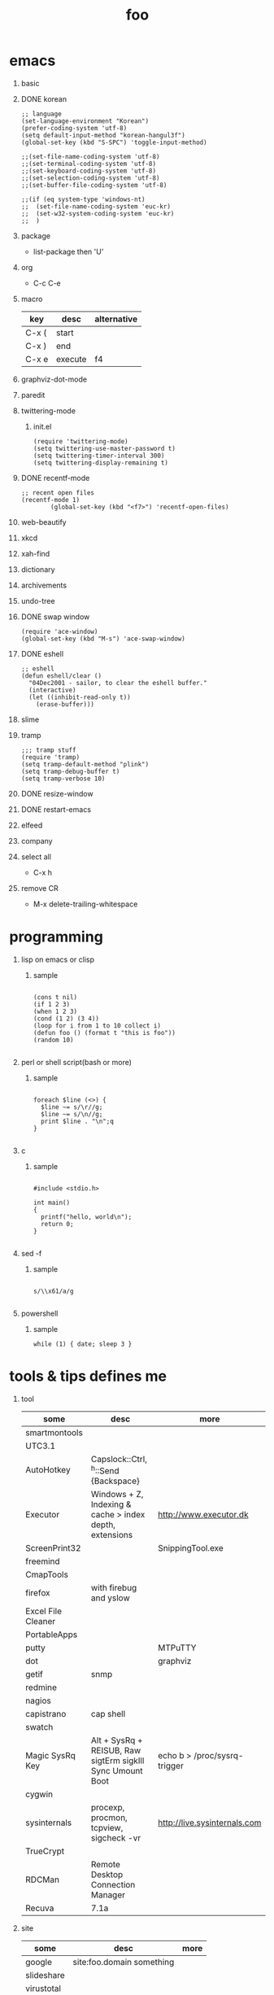 #+Title: foo
#+Options: H:1 num:t toc:t

* emacs
** basic
** DONE korean

#+BEGIN_SRC
;; language
(set-language-environment "Korean")
(prefer-coding-system 'utf-8)
(setq default-input-method "korean-hangul3f")
(global-set-key (kbd "S-SPC") 'toggle-input-method)

;;(set-file-name-coding-system 'utf-8)
;;(set-terminal-coding-system 'utf-8)
;;(set-keyboard-coding-system 'utf-8)
;;(set-selection-coding-system 'utf-8)
;;(set-buffer-file-coding-system 'utf-8)

;;(if (eq system-type 'windows-nt)
;;  (set-file-name-coding-system 'euc-kr)
;;  (set-w32-system-coding-system 'euc-kr)
;;  )
#+END_SRC

** package

- list-package then 'U'

** org

- C-c C-e

** macro

| key   | desc    | alternative |
|-------+---------+-------------|
| C-x ( | start   |             |
| C-x ) | end     |             |
| C-x e | execute | f4          |

** graphviz-dot-mode
** paredit
** twittering-mode

*** init.el

#+BEGIN_SRC
(require 'twittering-mode)
(setq twittering-use-master-password t)
(setq twittering-timer-interval 300)
(setq twittering-display-remaining t)
#+END_SRC

** DONE recentf-mode

#+BEGIN_SRC
;; recent open files
(recentf-mode 1)
        (global-set-key (kbd "<f7>") 'recentf-open-files)
#+END_SRC

** web-beautify
** xkcd
** xah-find
** dictionary
** archivements
** undo-tree
** DONE swap window
   
#+BEGIN_SRC
(require 'ace-window)
(global-set-key (kbd "M-s") 'ace-swap-window)
#+END_SRC

** DONE eshell

#+BEGIN_SRC
;; eshell
(defun eshell/clear ()
  "04Dec2001 - sailor, to clear the eshell buffer."
  (interactive)
  (let ((inhibit-read-only t))
    (erase-buffer)))
#+END_SRC

** slime
** tramp

#+BEGIN_SRC
;;; tramp stuff
(require 'tramp)
(setq tramp-default-method "plink")
(setq tramp-debug-buffer t)
(setq tramp-verbose 10)
#+END_SRC

** DONE resize-window
** DONE restart-emacs
** elfeed
** company
** select all

- C-x h

** remove CR

- M-x delete-trailing-whitespace
* programming
** lisp on emacs or clisp
*** sample
#+BEGIN_SRC

(cons t nil)
(if 1 2 3)
(when 1 2 3)
(cond (1 2) (3 4))
(loop for i from 1 to 10 collect i)
(defun foo () (format t "this is foo"))
(random 10)

#+END_SRC
** perl or shell script(bash or more)
*** sample
#+BEGIN_SRC

foreach $line (<>) {
  $line ~= s/\r//g;
  $line ~= s/\n//g;
  print $line . "\n";q
}

#+END_SRC
** c
*** sample
#+BEGIN_SRC

#include <stdio.h>

int main()
{
  printf("hello, world\n");
  return 0;
}

#+END_SRC
** sed -f
*** sample
#+BEGIN_SRC

s/\\x61/a/g

#+END_SRC
** powershell
*** sample
#+BEGIN_SRC
while (1) { date; sleep 3 }
#+END_SRC
* tools & tips defines me
** tool

| some               | desc                                                       | more                         |
|--------------------+------------------------------------------------------------+------------------------------|
| smartmontools      |                                                            |                              |
| UTC3.1             |                                                            |                              |
| AutoHotkey         | Capslock::Ctrl, ^h::Send {Backspace}                       |                              |
| Executor           | Windows + Z, Indexing & cache > index depth, extensions    | http://www.executor.dk       |
| ScreenPrint32      |                                                            | SnippingTool.exe             |
| freemind           |                                                            |                              |
| CmapTools          |                                                            |                              |
| firefox            | with firebug and yslow                                     |                              |
| Excel File Cleaner |                                                            |                              |
| PortableApps       |                                                            |                              |
| putty              |                                                            | MTPuTTY                      |
| dot                |                                                            | graphviz                     |
| getif              | snmp                                                       |                              |
| redmine            |                                                            |                              |
| nagios             |                                                            |                              |
| capistrano         | cap shell                                                  |                              |
| swatch             |                                                            |                              |
| Magic SysRq Key    | Alt + SysRq + REISUB, Raw sigtErm sigkIll Sync Umount Boot | echo b > /proc/sysrq-trigger |
| cygwin             |                                                            |                              |
| sysinternals       | procexp, procmon, tcpview, sigcheck -vr                    | http://live.sysinternals.com |
| TrueCrypt          |                                                            |                              |
| RDCMan             | Remote Desktop Connection Manager                          |                              |
| Recuva             | 7.1a                                                       |                              |

** site

| some       | desc                      | more |
|------------+---------------------------+------|
| google     | site:foo.domain something |      |
| slideshare |                           |      |
| virustotal |                           |      |

** cli for sys

#+BEGIN_SRC
ps aux | wc -l vs ls /proc | grep ^[0-9] | wc -l
df -h, df -i
du -hs
lsof PIPE grep apache
strace -e open ls
dmesg -c
od -x foo.text
ls -ltr | tail -10
watch --differences=cumulative date
pstree
cp -a, cp -dpR
rm -i, \rm
cal then sar -f /var/log/sa/sa29
ntp, ntpdate
sysstat, sar
#+END_SRC

** cli for net

#+BEGIN_SRC
fping -g 1.1.1.10 1.1.1.15
nmap -O
nmap -p 80,22
nmap --script ssl-cert
nmap 192.168.0.100-120
netstat -ano
netstat -rn
ipconfig | findstr /i ip
http://ipconfig.co.kr
net stats svr
nbtstat, net share, net use
arp
ssh foo.com date
rsync -e ssh
rsync -vrz rsync-src/ /cygdrive/o/rsync-dst
rsync -hPrz rsync-src/ /cygdrive/o/rsync-dst
#+END_SRC

** smtp

#+BEGIN_SRC
telnet foo.domain 25
helo localhost
mail from: jack@foo.domain
rcpt to: raul@bar.domain
data
.
quit
#+END_SRC

** cisco

*** level 1

#+BEGIN_SRC
terminal length 0
show version
show clock
show processes cpu
show processes cpu history
show processes memory
show memory
show startup-config
show running-config
show logging

show ip interface brief
show interface status
show interface | i Giga|rate
show mac-address-table
show arp

#+END_SRC

*** level 2

#+BEGIN_SRC
show vlan
show spanning-tree
show spanning-tree summary
show spanning-tree blockedports

show cdp neighbors
show cdp en *

show interfaces counters

clear arp-cache
show tech-support

show inv
show env
show module

show ip route
show ip eigrp neighbors
show ip eigrp topology

show standby br

show ip bgp summary
show ip bgp neighbors
show ip bgp filter-list 1
show ip bgp paths
show ip bgp all
show route-map
#+END_SRC
** wsh

*** disable

#+BEGIN_SRC
REG ADD "HKLM\Software\Microsoft\Windows Script Host\Settings" /v Enabled /t REG_SZ /d 0
pause

reg query "HKLM\Software\Microsoft\Windows Script Host\Settings" | findstr Enabled
pause
#+END_SRC

*** enable

#+BEGIN_SRC
REG ADD "HKLM\Software\Microsoft\Windows Script Host\Settings" /v Enabled /t REG_SZ /d 1
pause

reg query "HKLM\Software\Microsoft\Windows Script Host\Settings" | findstr Enabled
pause
#+END_SRC
** anti malware

#+BEGIN_SRC
gmer
pestudio
officecat
offvis
http://jsbeautifier.org for javascript obfuscation
Shadow Volume Copies, ShadowExplorer
Linux Malware Detect using inotify
Metasploit then Armitage
#+END_SRC
* compute
** think about

- not computer
- robot
- HAL, 2001

** interface

- shell

** infra
*** spof
*** proxy
*** amazon ec2 and more
*** monitoring

- nagios
- mon

*** configration management

- puppet
- cfengine

*** versioning

- git vs github
- svn
- cvs

** network

- trunk, etherchannel, bonding
- IPv6 Tunnel Broker

** virus or more
*** up2date

- java
- adobe flash
- vaccine
- windows

*** vaccine

**** AhnLab V3 Internet Security

***** Pure Process List

| Process name | Description |
|--------------+-------------|
| V3Svc.exe    | Service     |
| V3SP.exe     | Tray        |

***** PA Based Process list

| Process name | Description  |
|--------------+--------------|
| PaSvc.exe    | Policy Agent |
| V3Svc.exe    | Service      |
| V3SP.exe     | Tray         |

**** Windows Defender for Windows 10 and Windows 8.1
**** Microsoft Security Essentials for Windows7 and Windows Vista
**** Microsoft Safety Scanner, just one time

*** forensics

- Forensic Toolkit (FTK)

*** reversing

- ALZ?!
- http://reversing.kr
- [[http://heavyrainslab.tistory.com][악성코드와 하율파파]]
* ransomware general

http://www.rancert.com/prevent.php
http://www.ahnlab.com/kr/site/securityinfo/ransomware/index.do
* kinds of ransomware

** Locky

- by email, attachment file using office macro then javascript
- drive-by-download, Neutrino EK
- tail : .locky
- _Locky_recover_instructions.txt
- Command: vssadmin.exe Delete Shadows /All /Quiet

** TeslaCrypt 3.0

- tail : .mp3
- RECOVERRmhwqb.txt

** CryptoWall

- tail : .vvv

** Linux.Encoder.1 / Dr. Web

- tail : .encrypted
- [[https://labs.bitdefender.com/2015/11/linux-ransomware-debut-fails-on-predictable-encryption-key/][No need to crack RSA when you can guess the key]]
* ransomware how it works

** conn
*** even image or more

*** office macro

*** pdf

- adobe specific javascript API

*** flash, java, silverlight

*** javascript

**** obfuscation

- have to know about javascript itself
- use sed for \x61 (a)

***** lispy way

1. (eval func)
2. (cond (string eval))

** ware

*** shellcode do something

- call Crypto API

*** care shadow copy

- wmic shadowcopy delete
- vssadmin delete shadows /all /quiet

** sdelete

- delete key file

** GnuPG

- encryption
- or openssl
* one more thing
** music, guitar
** cooking
** man crypt
** memo

- moleskine
- planner

** cinema

*** pre

- http://imdb.com
- http://trailers.apple.com

** book

- 책은 서점에서 구할 수 있다, 사야 한다, 책은 사야 하는가? 사서 옆에 두어야 하는가? 레고?
- 도서관에 가면 새책을 볼 수 있다, 시 그리고 원서
- 온라인에서도 디지털 폼으로도 볼 수 있다, 다소 눈이 아플뿐이다, 과연 그 정도까지?

*** list

- 월든 또는 walden, 거의 가방안에
- 논어 그리고 중국어, walden 아니면 이 책이 가방안에
- 어린왕자 그리고 프랑스어, 프랑스어 어린왕자는 집에 있다, 장식용으로 생을 마감할 것인가?
- 21세기 자본론

** certificate

- 한국사능력검정시험
- 컴퓨터활용능력
- 네트워크관리사
- 정보보안기사,산업기사

*** about language

** gate

- music
- book
- cinema

** Windows XP Mode

http://windows.microsoft.com/ko-kr/windows7/install-and-use-windows-xp-mode-in-windows-7

1. Hardware-Assisted Virtualization Detection
2. Download XP Mode
3. Download Virtual PC
** writing

** SDN

https://www.youtube.com/watch?v=mVcjF5M_mKc

** backup

- using cp, cp -dpR
- using rsync
- using git, github
- nil

* des

- https://www.youtube.com/watch?v=kPBJIhpcZgE
- wikipedia

* kerberos

- klog, kinit
- ticket
- spof
- pyramid
